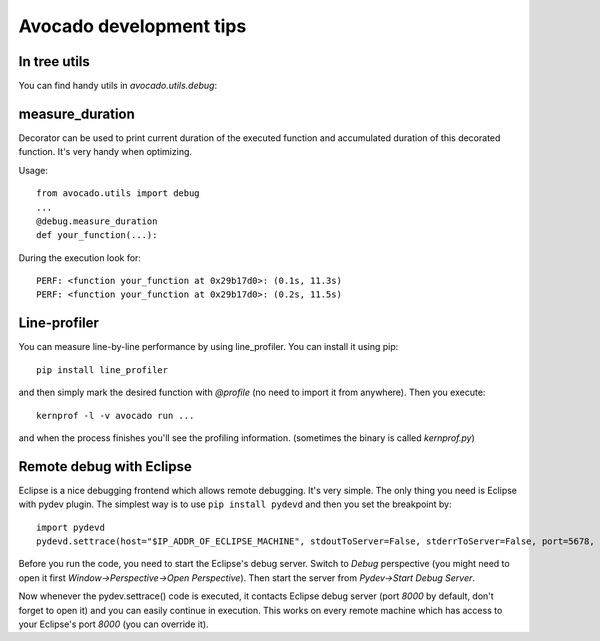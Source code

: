 Avocado development tips
========================

In tree utils
-------------

You can find handy utils in `avocado.utils.debug`:

measure_duration
----------------

Decorator can be used to print current duration of the executed function
and accumulated duration of this decorated function. It's very handy
when optimizing.

Usage::

    from avocado.utils import debug
    ...
    @debug.measure_duration
    def your_function(...):

During the execution look for::

    PERF: <function your_function at 0x29b17d0>: (0.1s, 11.3s)
    PERF: <function your_function at 0x29b17d0>: (0.2s, 11.5s)

Line-profiler
-------------

You can measure line-by-line performance by using line_profiler. You can
install it using pip::

    pip install line_profiler

and then simply mark the desired function with `@profile` (no need to import
it from anywhere). Then you execute::

    kernprof -l -v avocado run ...

and when the process finishes you'll see the profiling information. (sometimes
the binary is called `kernprof.py`)

Remote debug with Eclipse
-------------------------

Eclipse is a nice debugging frontend which allows remote debugging. It's very
simple. The only thing you need is Eclipse with pydev plugin. The simplest way
is to use ``pip install pydevd`` and then you set the breakpoint by::

    import pydevd
    pydevd.settrace(host="$IP_ADDR_OF_ECLIPSE_MACHINE", stdoutToServer=False, stderrToServer=False, port=5678, suspend=True, trace_only_current_thread=False, overwrite_prev_trace=False, patch_multiprocessing=False)

Before you run the code, you need to start the Eclipse's debug server. Switch
to `Debug` perspective (you might need to open it first
`Window->Perspective->Open Perspective`). Then start the server from
`Pydev->Start Debug Server`.

Now whenever the pydev.settrace() code is executed, it contacts Eclipse debug
server (port `8000` by default, don't forget to open it) and you can easily
continue in execution. This works on every remote machine which has access to
your Eclipse's port `8000` (you can override it).
